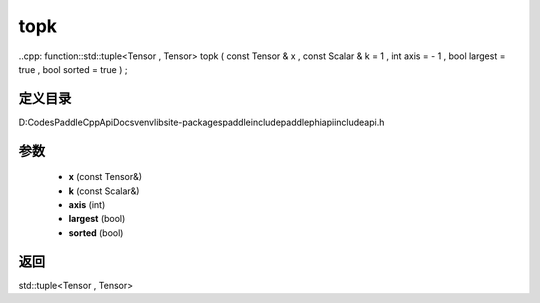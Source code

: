 .. _cn_api_paddle_experimental_topk:

topk
-------------------------------

..cpp: function::std::tuple<Tensor , Tensor> topk ( const Tensor & x , const Scalar & k = 1 , int axis = - 1 , bool largest = true , bool sorted = true ) ;


定义目录
:::::::::::::::::::::
D:\Codes\PaddleCppApiDocs\venv\lib\site-packages\paddle\include\paddle\phi\api\include\api.h

参数
:::::::::::::::::::::
	- **x** (const Tensor&)
	- **k** (const Scalar&)
	- **axis** (int)
	- **largest** (bool)
	- **sorted** (bool)

返回
:::::::::::::::::::::
std::tuple<Tensor , Tensor>
